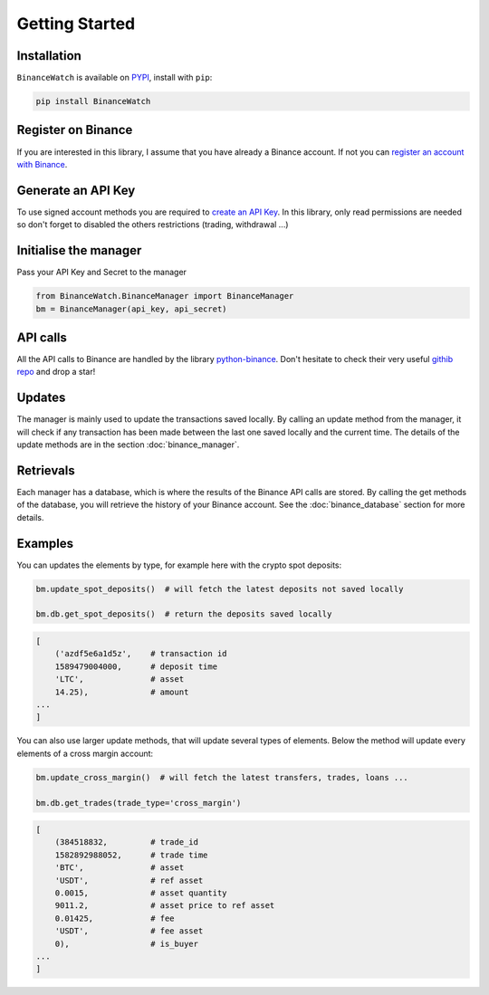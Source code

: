 Getting Started
===============

Installation
------------

``BinanceWatch`` is available on `PYPI <https://pypi.org/project/BinanceWatch/>`_, install with ``pip``:

.. code:: bash

    pip install BinanceWatch

Register on Binance
-------------------

If you are interested in this library, I assume that you have already a Binance account. If not you can 
`register an account with Binance <https://www.binance.com/en/register?ref=40934070&utm_campaign=web_share_copy>`_.

Generate an API Key
-------------------

To use signed account methods you are required to `create an API Key  <https://www.binance.com/en/my/settings/api-management>`_.
In this library, only read permissions are needed so don't forget to disabled the others restrictions (trading, withdrawal ...)

Initialise the manager
----------------------

Pass your API Key and Secret to the manager

.. code:: python

    from BinanceWatch.BinanceManager import BinanceManager
    bm = BinanceManager(api_key, api_secret)

API calls
---------

All the API calls to Binance are handled by the library `python-binance <https://python-binance.readthedocs.io/en/latest/>`_.
Don't hesitate to check their very useful `githib repo <https://github.com/sammchardy/python-binance>`_ and drop a star!

Updates
-------

The manager is mainly used to update the transactions saved locally. By calling an update method from the
manager, it will check if any transaction has been made between the last one saved locally and the current time.
The details of the update methods are in the section :doc:`binance_manager`.

Retrievals
----------

Each manager has a database, which is where the results of the Binance API calls are stored. By calling
the get methods of the database, you will retrieve the history of your Binance account. See the :doc:`binance_database`
section for more details.

Examples
--------

You can updates the elements by type, for example here with the crypto spot deposits:

.. code-block:: python

    bm.update_spot_deposits()  # will fetch the latest deposits not saved locally

    bm.db.get_spot_deposits()  # return the deposits saved locally

.. code-block:: bash

    [
        ('azdf5e6a1d5z',    # transaction id
        1589479004000,      # deposit time
        'LTC',              # asset
        14.25),             # amount
    ...
    ]

You can also use larger update methods, that will update several types of elements.
Below the method will update every elements of a cross margin account:

.. code-block:: python

    bm.update_cross_margin()  # will fetch the latest transfers, trades, loans ...

    bm.db.get_trades(trade_type='cross_margin')

.. code-block:: bash

    [
        (384518832,         # trade_id
        1582892988052,      # trade time
        'BTC',              # asset
        'USDT',             # ref asset
        0.0015,             # asset quantity
        9011.2,             # asset price to ref asset
        0.01425,            # fee
        'USDT',             # fee asset
        0),                 # is_buyer
    ...
    ]